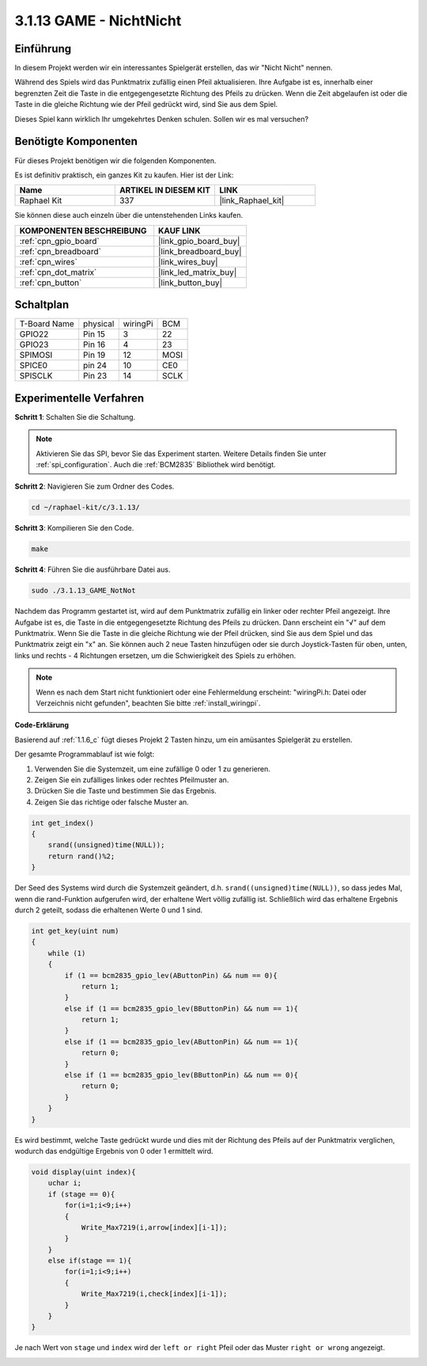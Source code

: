 .. _3.1.13_c:

3.1.13 GAME - NichtNicht
===========================

Einführung
-------------------

In diesem Projekt werden wir ein interessantes Spielgerät erstellen, das wir "Nicht Nicht" nennen.

Während des Spiels wird das Punktmatrix zufällig einen Pfeil aktualisieren. Ihre Aufgabe ist es, innerhalb einer begrenzten Zeit die Taste in die entgegengesetzte Richtung des Pfeils zu drücken. Wenn die Zeit abgelaufen ist oder die Taste in die gleiche Richtung wie der Pfeil gedrückt wird, sind Sie aus dem Spiel.

Dieses Spiel kann wirklich Ihr umgekehrtes Denken schulen. Sollen wir es mal versuchen?

Benötigte Komponenten
------------------------------

Für dieses Projekt benötigen wir die folgenden Komponenten.

.. image:: ../img/list_GAME_14_NotNot.png
    :align: center

Es ist definitiv praktisch, ein ganzes Kit zu kaufen. Hier ist der Link:

.. list-table::
    :widths: 20 20 20
    :header-rows: 1

    *   - Name
        - ARTIKEL IN DIESEM KIT
        - LINK
    *   - Raphael Kit
        - 337
        - |link_Raphael_kit|

Sie können diese auch einzeln über die untenstehenden Links kaufen.

.. list-table::
    :widths: 30 20
    :header-rows: 1

    *   - KOMPONENTEN BESCHREIBUNG
        - KAUF LINK

    *   - :ref:`cpn_gpio_board`
        - |link_gpio_board_buy|
    *   - :ref:`cpn_breadboard`
        - |link_breadboard_buy|
    *   - :ref:`cpn_wires`
        - |link_wires_buy|
    *   - :ref:`cpn_dot_matrix`
        - |link_led_matrix_buy|
    *   - :ref:`cpn_button`
        - |link_button_buy|

Schaltplan
------------------------

============ ======== ======== ====
T-Board Name physical wiringPi BCM
GPIO22       Pin 15   3        22
GPIO23       Pin 16   4        23
SPIMOSI      Pin 19   12       MOSI
SPICE0       pin 24   10       CE0
SPISCLK      Pin 23   14       SCLK
============ ======== ======== ====

.. image:: ../img/Schematic_notnot.png
   :align: center

Experimentelle Verfahren
---------------------------------

**Schritt 1**: Schalten Sie die Schaltung.

.. image:: ../img/3.1.14game_notnot.png

.. note::

    Aktivieren Sie das SPI, bevor Sie das Experiment starten. Weitere Details finden Sie unter :ref:`spi_configuration`.
    Auch die :ref:`BCM2835` Bibliothek wird benötigt.

**Schritt 2**: Navigieren Sie zum Ordner des Codes.

.. raw:: html

   <run></run>

.. code-block:: 

    cd ~/raphael-kit/c/3.1.13/

**Schritt 3**: Kompilieren Sie den Code.

.. raw:: html

   <run></run>

.. code-block:: 

    make

**Schritt 4**: Führen Sie die ausführbare Datei aus.

.. raw:: html

   <run></run>

.. code-block:: 

    sudo ./3.1.13_GAME_NotNot

Nachdem das Programm gestartet ist, wird auf dem Punktmatrix zufällig ein linker oder rechter Pfeil angezeigt. Ihre Aufgabe ist es, die Taste in die entgegengesetzte Richtung des Pfeils zu drücken. Dann erscheint ein "√" auf dem Punktmatrix. Wenn Sie die Taste in die gleiche Richtung wie der Pfeil drücken, sind Sie aus dem Spiel und das Punktmatrix zeigt ein "x" an. Sie können auch 2 neue Tasten hinzufügen oder sie durch Joystick-Tasten für oben, unten, links und rechts - 4 Richtungen ersetzen, um die Schwierigkeit des Spiels zu erhöhen.

.. note::

    Wenn es nach dem Start nicht funktioniert oder eine Fehlermeldung erscheint: \"wiringPi.h: Datei oder Verzeichnis nicht gefunden\", beachten Sie bitte :ref:`install_wiringpi`.

**Code-Erklärung**

Basierend auf :ref:`1.1.6_c` fügt dieses Projekt 2 Tasten hinzu, um ein amüsantes Spielgerät zu erstellen.

Der gesamte Programmablauf ist wie folgt:

#. Verwenden Sie die Systemzeit, um eine zufällige 0 oder 1 zu generieren.
#. Zeigen Sie ein zufälliges linkes oder rechtes Pfeilmuster an.
#. Drücken Sie die Taste und bestimmen Sie das Ergebnis.
#. Zeigen Sie das richtige oder falsche Muster an.

.. image:: ../img/3.1.14_notnot1.png

.. code-block:: c

    int get_index()
    {
        srand((unsigned)time(NULL));
        return rand()%2;
    }

Der Seed des Systems wird durch die Systemzeit geändert, d.h. ``srand((unsigned)time(NULL))``, so dass jedes Mal, wenn die rand-Funktion aufgerufen wird, der erhaltene Wert völlig zufällig ist. Schließlich wird das erhaltene Ergebnis durch 2 geteilt, sodass die erhaltenen Werte 0 und 1 sind.

.. code-block:: c

    int get_key(uint num)
    {
        while (1)
        {
            if (1 == bcm2835_gpio_lev(AButtonPin) && num == 0){
                return 1;
            }
            else if (1 == bcm2835_gpio_lev(BButtonPin) && num == 1){
                return 1;
            }
            else if (1 == bcm2835_gpio_lev(AButtonPin) && num == 1){
                return 0;
            }
            else if (1 == bcm2835_gpio_lev(BButtonPin) && num == 0){
                return 0;
            }
        }
    }

Es wird bestimmt, welche Taste gedrückt wurde und dies mit der Richtung des Pfeils auf der Punktmatrix verglichen, wodurch das endgültige Ergebnis von 0 oder 1 ermittelt wird.

.. image:: ../img/3.1.14_getkey.png

.. code-block:: c

    void display(uint index){
        uchar i;
        if (stage == 0){
            for(i=1;i<9;i++)
            {
                Write_Max7219(i,arrow[index][i-1]);
            }
        }
        else if(stage == 1){
            for(i=1;i<9;i++)
            {
                Write_Max7219(i,check[index][i-1]);
            }
        }
    }

Je nach Wert von ``stage`` und ``index`` wird der ``left or right`` Pfeil oder das Muster ``right or wrong`` angezeigt.

.. image:: ../img/3.1.14_display.png
